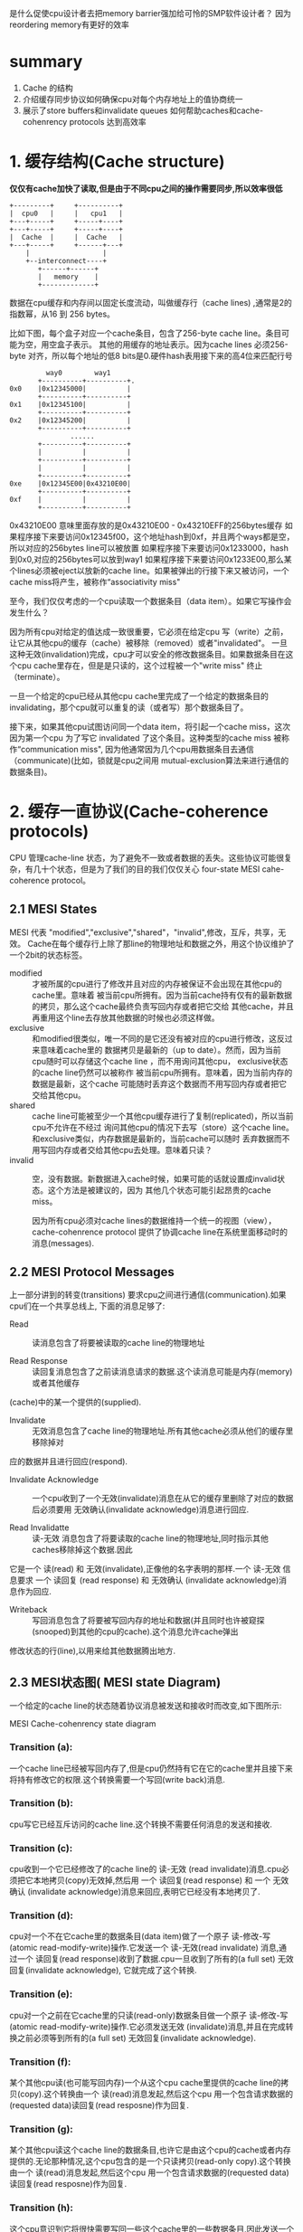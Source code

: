 #+TITLE Memory Barriers: a Hardware View for Software Hackers

是什么促使cpu设计者去把memory barrier强加给可怜的SMP软件设计者？
  因为reordering memory有更好的效率
* summary
1. Cache 的结构
2. 介绍缓存同步协议如何确保cpu对每个内存地址上的值协商统一
3. 展示了store buffers和invalidate queues 如何帮助caches和cache-cohenrency protocols 达到高效率


* 1. 缓存结构(Cache structure)

  *仅仅有cache加快了读取,但是由于不同cpu之间的操作需要同步,所以效率很低*

 #+BEGIN_SRC
    +---------+     +----------+
    |  cpu0   |     |   cpu1   |
    +---+-----+     +-----+----+
    +---+-----+     +-----+----+
    |  Cache  |     |  Cache   |
    +---+-----+     +------+---+
        |                  |
        +--interconnect----+
           +------+------+
           |   memory    |
           +-------------+
 #+END_SRC

数据在cpu缓存和内存间以固定长度流动，叫做缓存行（cache lines) ,通常是2的指数幂，从16 到 256 bytes。

比如下图，每个盒子对应一个cache条目，包含了256-byte cache line。条目可能为空，用空盒子表示。
其他的用缓存的地址表示。因为cache lines 必须256-byte 对齐，所以每个地址的低8 bits是0.硬件hash表用接下来的高4位来匹配行号

#+BEGIN_SRC
                     way0        way1
                   +----------+----------+.
            0x0    |0x12345000|          |
                   +----------+----------+
            0x1    |0x12345100|          |
                   +----------+----------+
            0x2    |0x12345200|          |
                   +----------+----------+
                           ......
                   +----------+----------+
                   |          |          |
                   +----------+----------+
                   |          |          |
                   +----------+----------+
            0xe    |0x12345E00|0x43210E00|
                   +----------+----------+
            0xf    |          |          |
                   +----------+----------+
#+END_SRC

0x43210E00 意味里面存放的是0x43210E00 - 0x43210EFF的256bytes缓存
如果程序接下来要访问0x12345f00，这个地址hash到0xf，并且两个ways都是空，所以对应的256bytes line可以被放置
如果程序接下来要访问0x1233000，hash到0x0,对应的256bytes可以放到way1
如果程序接下来要访问0x1233E00,那么某个lines必须被eject以放新的cache line。如果被弹出的行接下来又被访问，一个cache miss将产生，被称作“associativity miss"

  至今，我们仅仅考虑的一个cpu读取一个数据条目（data item）。如果它写操作会发生什么？

  因为所有cpu对给定的值达成一致很重要，它必须在给定cpu 写（write）之前，让它从其他cpu的缓存（cache）被移除（removed）或者"invalidated"。
  一旦这种无效(invalidation)完成，cpu才可以安全的修改数据条目。如果数据条目在这个cpu cache里存在，但是是只读的，这个过程被一个"write miss" 终止（terminate）。

  一旦一个给定的cpu已经从其他cpu cache里完成了一个给定的数据条目的invalidating，那个cpu就可以重复的读（或者写）那个数据条目了。

  接下来，如果其他cpu试图访问同一个data item，将引起一个cache miss，这次因为第一个cpu 为了写它 invalidated 了这个条目。这种类型的cache miss 被称作“communication miss",
因为他通常因为几个cpu用数据条目去通信（communicate)(比如，锁就是cpu之间用 mutual-exclusion算法来进行通信的数据条目)。


* 2. 缓存一直协议(Cache-coherence protocols)


  CPU 管理cache-line 状态，为了避免不一致或者数据的丢失。这些协议可能很复杂，有几十个状态，但是为了我们的目的我们仅仅关心 four-state MESI cahe-coherence protocol。


** 2.1 MESI States

  MESI 代表 "modified","exclusive","shared"，"invalid",修改，互斥，共享，无效。
Cache在每个缓存行上除了那line的物理地址和数据之外，用这个协议维护了一个2bit的状态标签。

+  modified :: 才被所属的cpu进行了修改并且对应的内存被保证不会出现在其他cpu的cache里。意味着
  被当前cpu所拥有。因为当前cache持有仅有的最新数据的拷贝，那么这个cache最终负责写回内存或者把它交给
  其他cache，并且再重用这个line去存放其他数据的时候也必须这样做。
+ exclusive :: 和modified很类似，唯一不同的是它还没有被对应的cpu进行修改，这反过来意味着cache里的
  数据拷贝是最新的（up to date）。然而，因为当前cpu随时可以存储这个cache line ，而不用询问其他cpu，
  exclusive状态的cache line仍然可以被称作 被当前cpu所拥有。意味着，因为当前内存的数据是最新，这个cache
  可能随时丢弃这个数据而不用写回内存或者把它交给其他cpu。
+ shared :: cache line可能被至少一个其他cpu缓存进行了复制(replicated)，所以当前cpu不允许在不经过
  询问其他cpu的情况下去写（store）这个cache line。和exclusive类似，内存数据是最新的，当前cache可以随时
  丢弃数据而不用写回内存或者交给其他cpu去处理。意味着只读？
+ invalid :: 空，没有数据。新数据进入cache时候，如果可能的话就设置成invalid状态。这个方法是被建议的，因为
  其他几个状态可能引起昂贵的cache miss。


  因为所有cpu必须对cache lines的数据维持一个统一的视图（view），cache-cohenrence protocol 提供了协调cache line在系统里面移动时的消息(messages).


** 2.2 MESI Protocol Messages

上一部分讲到的转变(transitions) 要求cpu之间进行通信(communication).如果cpu们在一个共享总线上,
下面的消息足够了:
+ Read :: 读消息包含了将要被读取的cache line的物理地址

+ Read Response :: 读回复消息包含了之前读消息请求的数据.这个读消息可能是内存(memory)或者其他缓存
(cache)中的某一个提供的(supplied).

+ Invalidate :: 无效消息包含了cache line的物理地址.所有其他cache必须从他们的缓存里移除掉对
应的数据并且进行回应(respond).

+ Invalidate Acknowledge :: 一个cpu收到了一个无效(invalidate)消息在从它的缓存里删除了对应的数据后必须要用
 无效确认(invalidate acknowledge)消息进行回应.

+ Read Invalidatte :: 读-无效 消息包含了将要读取的cache line的物理地址,同时指示其他caches移除掉这个数据.因此
它是一个 读(read) 和 无效(invalidate),正像他的名字表明的那样.一个 读-无效 信息要求 一个 读回复 (read response) 和 无效确认
(invalidate acknowledge)消息作为回应.

+ Writeback :: 写回消息包含了将要被写回内存的地址和数据(并且同时也许被窥探(snooped)到其他的cpu的cache).这个消息允许cache弹出
修改状态的行(line),以用来给其他数据腾出地方.

** 2.3 MESI状态图( MESI  state Diagram)


  一个给定的cache line的状态随着协议消息被发送和接收时而改变,如下图所示:

[[./img/blog_img/MESI_state_diagram.png]]
 MESI Cache-cohenrency state diagram

*** Transition (a):
 一个cache line已经被写回内存了,但是cpu仍然持有它在它的cache里并且接下来将持有修改它的权限.这个转换需要一个写回(write back)消息.

*** Transition (b):
cpu写它已经互斥访问的cache line.这个转换不需要任何消息的发送和接收.

*** Transition (c):
cpu收到一个它已经修改了的cache line的 读-无效 (read invalidate)消息.cpu必须把它本地拷贝(copy)无效掉,然后用 一个 读回复(read
response) 和 一个 无效确认 (invalidate acknowledge)消息来回应,表明它已经没有本地拷贝了.

*** Transition (d):
cpu对一个不在它cache里的数据条目(data item)做了一个原子 读-修改-写 (atomic read-modify-write)操作.它发送一个 读-无效(read
invalidate) 消息,通过一个 读回复(read response)收到了数据.cpu一旦收到了所有的(a full set) 无效回复(invalidate acknowledge),
它就完成了这个转换.

*** Transition (e):
cpu对一个之前在它cache里的只读(read-only)数据条目做一个原子 读-修改-写(atomic read-modify-write)操作.它必须发送无效
(invalidate)消息,并且在完成转换之前必须等到所有的(a full set) 无效回复(invalidate acknowledge).

*** Transition (f):
某个其他cpu读(也可能写回内存)一个从这个cpu cache里提供的cache line的拷贝(copy).这个转换由一个 读(read)消息发起,然后这个cpu
用一个包含请求数据的(requested data)读回复(read resposne)作为回复.

*** Transition (g):
某个其他cpu读这个cache line的数据条目,也许它是由这个cpu的cache或者内存提供的.无论那种情况,这个cpu包含的是一个只读拷贝(read-only copy).这个转换由一个 读(read)消息发起,然后这个cpu
用一个包含请求数据的(requested data)读回复(read resposne)作为回复.

*** Transition (h):
这个cpu意识到它将很快需要写回一些这个cache里的一些数据条目,因此发送一个 无效 消息(invalidate message).
这个cpu在收到所有(a full set)的 无效确认(invalidate acknowledge)消息之前不能完成这个转换.
或者,所有其他cpu通过(via) 写回(writeback)消息 从他们的cache里弹出(eject)这个cache line( 很可能presumably为其他缓存行腾
空间),这样,这个cpu是最后一个缓存(caching)它的cpu.
*** Transition (i):
某个其他cpu对一个仅(only)被当前cpu cache持有(held)的数据做了一个 原子 读-修改-写(atomic read-modify-write)操作,因此这个cpu需要
把它从它的cache里无效掉(invalidate).这个转换由一个 读-无效(read invalidate)消息开始,然后这个cpu用一个读回复(read resposne)
和一个 无效确认(invalidate acknowledge)作为回复.

*** Transition (j):
这个cpu对不在它cache里的cache line的数据条目做了一个存储操作,因此发送一个 读-无效 (read invalidate)消息.
这个cpu在收到 对应的读回复(read response) 和所有的 无效确认(invalidate acknowledge)消息时才能完成转换.
只要实际写(store)一旦完成,缓存行强很可能( presumably )转换到 修改状态(modified state).

*** Transition (k):
这个cpu对不在它cache里的cache line的数据条目做了一个读操作(load).这个cpu发送一个读消息(read message),然后在收到对应的
read response 后完成这个转换.
*** Transition (l):
某个其他cpu对一个存在于这个cache line的数据条目做了一个存储操作,(这个缓存是只读(read-only)因为它同时也被其他cpu cache 持有
(held)).这个转换由一个 无效(invalidate)消息开始,然后这个cpu用一个读回复(read resposne)
和一个 无效确认(invalidate acknowledge)作为回复.



** 2.4 MESI 协议的例子(MESI Protocol Example)

#+BEGIN_SRC

|          |         |                   |        cpu cache          |   memory         |
| sequence |  cpu    |   operation       |  0      1      2      3   |   0       8      |
|----------+---------+-------------------+------+-----o+-----o+------+-------+----------+----
|   0      |         |initial state      | -/i  | -/i  | -/i  | -/i  |  v    |   v      |
|----------+---------+-------------------+------+------+------+------+-------+----------+-----
|   1      |   0     | load              | 0/s  | -/i  | -/i  | -/i  |  v    |   v      |
+----------+---------+-------------------+------+------+------+------+-------+----------+------
|   2      |   3     | load              | 0/s  | -/i  | -/i  | 0/s  |  v    |   v      |
+----------+---------+-------------------+------+------+------+------+-------+----------+------
|   3      |   0     | invalidation      | 8/s  | -/i  | -/i  | 0/s  |  v    |   v      |
+----------+---------+-------------------+------+------+------+------+-------+----------+------
|   4      |   2     | RMW               | 8/s  | -/i  | 0/e  | -/i  |  v    |   v      |
+----------+---------+-------------------+------+------+------+------+-------+----------+-----
|   5      |   2     | store             | 8/s  | -/i  | 0/m  | -/i  |  i    |   v      |
+----------+---------+-------------------+------+------+------+------+-------+----------+------
|   6      |   1     | atomic inc        | 8/s  | 0/m  | -/i  | -/i  |  i    |   v      |
+----------+---------+-------------------+------+------+------+------+-------+----------+------
|   7      |   1     | writeback         | 8/s  | 8/s  | -/i  | -/i  |  v    |   v      |
|          |         |                   |      |      |      |      |       |          |

让我们从缓存行数据的角度来观察,最开始在内存地址0,然后它在有4个cpu的系统的多个单行直接映射的缓存里流动(travel).
如上表,第一列是序号,第二列是执行操作的cpu,第三列是执行的操作,接下来的四列是每个cpu的cache line的状态(MESI状态).
接下来的两列是是是否对应的内存内容是最新的(v)或不是最新的(I).
  最开始,数据所存在于的cpu的cache lines是 无效(invalidate)状态,并且数据在内存里,是有效的.
  cpu 0加载地址0的数据时,cpu 0的cache进入shared 状态,并且内存里仍然是有效的(valid).
  cpu 3也加载地址0的数据,因此两个都是 shared 状态.内存仍然有效.
  cpu 0加载地址8的cache line,这样就让地址0从它的cache里无效了,用地址8的新数据替换.
  cpu 2现在从地址0加载数据,但是它意识到接下来他要进行写(store)操作,因此它使用了 读-无效(read invalidate),来获得一份
exclusive 拷贝,并让它从cpu 3的cache里无效(尽管内存里的拷贝仍然是最新的).
  cpu 2执行它的写(store),把状态改成了已修改(modified)状态.内存0的数据是过时的了.
  cpu 1执行了一个原子增加操作,用 读无效(read invalidate)从cpu 2缓存窥探到数据,并让cpu 2的cache 无效,这样cpu 1的cache是
修改状态(modified)(内存的拷贝仍然是过时的).
  cpu 1读地址8的cache line,用了 写回(writeback)消息,把地址0的数据写回到内存.
#+END_SRC


* 3 不必要的延迟情况下存储结果

  尽管缓存(cache)对给定cpu对给定数据的重复读(read)和写(write)提供了好的性能,但是第一次写某个给定的cache line却很糟糕.
下图展示了cpu 0写一个cpu 1的cache的时间线.因为cpu 0 在它能够写之前必须等待cache line的到达,cpu 0必须停滞一段时间.

#+BEGIN_SRC 

         cpu 0                                cpu 1

       write|                                   |
       ---- +-----                              |
        |   |     \-------- invalidate          |
        |   |              \-------             |
        |   |                      \--------    |
            |                               \-> +
     stall  |                               ----+
        |   |         acknowledgement  -------/ |
        |   |               -------/            |
        |   |       -------/                    |
       ---- |  <---/                            |

#+END_SRC
  
  但是并没有理由强制让cpu 0 停滞这么久 -- 毕竟,不管cpu 1发送过来的cache line里是什么数据,cpu 0都将无条件的覆盖(overwrite)它.


** 3.1 Store Buffers(存储缓冲--把写(store)指令放到缓冲里,cpu继续执行)
  一个避免写操作的没有必要的等待的方式是在每个cpu 和 它的cache之间增加了 存储缓冲(store buffer)。
cpu 0 能够简单的把写操作存在storebuffer里，然后继续执行。
等到最终cache line从cpu 1 到达 cpu 0 的时候，数据就从store buffer写到cpu0的cache line。

 #+BEGIN_SRC
    +---------+     +----------+
    |  cpu0   |     |   cpu1   |
    +-+-+--+--+     +--+--+---++
      |  +-+----------+ |    +-+----------+
      |  |storebuffer | |    |storebuffer |
      |  +-+---------+  |    +-+----------+
    +---+--+--+     +--+--+---++
    |  Cache  |     |  Cache   |
    +---+-----+     +------+---+
        |                  |
        +--interconnect----+
           +------+------+
           |   memory    |
           +-------------+
 #+END_SRC



** 3.2 Store缓冲的转发(Store Forwarding)
  变量a b都初始化为0，并且cpu1的缓存行包含a，cpu0缓存行包含b。
#+BEGIN_SRC
  a = 1;     //cpu1
  b = a + 1; //cpu0
  assert(b==2);

   首先都完成初始化    a=0,b=0

      cpu 0                             cpu 1
   b在cpu0的cache里                   a在cpu1的cache里
+----------------------------------+---------------+
| 执行a=1                           |               |
+----------------------------------+---------------+
| 在缓存查找a，发现a不在缓存里         |               |
+----------------------------------+---------------+
|  发送read invalidate message，    |               |
|为了获得包含a的cacheline的互斥所有权  |               |
+----------------------------------+---------------+
| 把对a的存储(store,把a设置为1)       |               |
|纪录(record)到它的store buffer      |               |
+----------------------------------+-------------------------------------+
|                                  |收到 read invalidate消息，然后把       |
|                                  |cache line转移，从自己缓存行移除a作为回应|
+----------------------------------+-------------------------------------+
|执行b=a+1                          |               |
+----------------------------------+---------------+
|收到cpu1里的a的缓存行，里面仍然是a=0  |               |    < ------这时出现了2份a，一个是store buffer，一个是cache
+----------------------------------+---------------+
|**从缓存里读出a的值，值是0           |               |    < ------读取cache里的a，而store buffer里的a还存在
+-----------------------------------+---------------+
|应用store buffer里的写操作，针对     |               |
|新到的cache line里的a，设置为1       |               |
+-----------------------------------+---------------+
|把b(1) 加到第8步里读到的a(0)上并含    |               |
|存到包b的缓存行上，b这时候为1          |               |
+-----------------------------------+---------------+
|执行assert(b==2),失败               |               |
+-----------------------------------+---------------+

#+END_SRC

问题出现在我们又2份a的拷贝，一个在cache，一个在store buffer。
这个例子破坏了一个重要的保证：每个cpu必须总是看到它的操作和程序的顺序一致。

这个保证对于软件设计师有着强烈的反直觉,以至于硬件设计师出于怜悯
而实现了 store forwardingo,每个cpu当执行读（load)操作时同时参考或者（监视）它的store buffer 和 cache
换句话说，一个cpu的写（stores)操作先于(forwarded)于它的后来的(subsequent)写操作，而不是从cache传值。

使用 store forwarding ,上面的第8个步骤将发现store buffer里正确的a的值1，所以最终b的值
将是期望的那样，为2.


** 3.3 Store Buffer 和内存屏障(Store Buffers and Memory Barriers)

*** 3.3.1 不带内存屏障

为了看看着第二个复杂的，全局内存顺序的破坏(violation),考虑下面的代码，变量a和b都初始化为0：

#+BEGIN_SRC
void foo(void)
{
 a=1;
 b=1;
}
void bar(void)
{
 while(b==0) continue;
 assert(a==1);
}
#+END_SRC

假设cpu0 执行foo(),cpu1执行bar().
假设接下来cpu1的cache包含a，cpu0的cache包含b
那么接下来的操作可能如下:

#+BEGIN_SRC
      cpu 0(cache 包含 b)                    cpu 1(cache 包含 a)
+-------------------------------------+------------------------------+
| 执行 a=1,缓存行不在cpu0的cache,       |                              |
| 所以把a的新值放到store buffer，然后发  |                              |
| 送"read invalidate"消息              |                              |
+-------------------------------------+------------------------------+
|                                     | 执行 while(b==0) continue,但是|
|                                     | 包含b的缓存行不在缓存，所以它发送|
|                                     |一个 read message             |
+-------------------------------------+------------------------------+
| 执行b=1,因为已经有了b的缓存行          |                              |
|  (换句话说，缓存行是 modified)        |                              |
|或者 exclusive 状态),所以它存储b的     |                              |
|新值到缓存行，b=1                     |                              |
+-------------------------------------+------------------------------+
| 收到 read 消息，并且传输包含了已经更    |                              |
| 新的b(b=1)的值到cpu 1,并且设置缓存行   |                              |
| 状态为 shared状态                    |                              |
+-------------------------------------+------------------------------+
|                                     | 收到包含b的缓存行并且存到它自己  |
|                                     | 的cache                       |
+-------------------------------------+------------------------------+
|                                     | 现在可以结束执行while(b==0) continue |
|                                     | 因为它发现b的值是1，它准备执行下一个语句 |
+-------------------------------------+--------------------------------+
|                                     |** 执行assert(a==1),因为他正在使用 | < ---根本原因在于其他cpu对存在于本cpu cache里数据的store操作，
|                                     |a的旧值，这个断言失败了             |   放到了其他cpu的store buffer，其他cpu然后发出的read invalidate ,但消息没有及时送达
+-------------------------------------+---------------------------------+   ，因此修改并没有对当前cpu感知到，仍然使用了本地cache的旧值！
|   | ** 收到 read invalidate 消息,       |
|   | 然后把包含a的缓存行传输给cpu 0,并且 |
|   | 把本地包含a的cache line  清空 |
|   | (invalidate)掉,但是这已经太晚了     |
+-------------------------------------+---------------------------------+
| 收到包含a的缓存行然后应用到缓存的       |                                 |
| store操作上,刚好赶上cpu 1的失败断言    |                                 |
+------------------------------+----------------------------------------+
#+END_SRC

*** 3.3.2 带内存屏障


硬件设计者没办法。因为cpu没办法知道哪个变量是受影响的，更不用说哪个变量可能受影响。更进一步，他们提供了
memory barrier 指令，让软件告诉cpu这些关系。程序片段必须修改成包含 memory barrier:

#+BEGIN_SRC
void foo(void)
{
 a=1;
 smp_mb();
 b=1;
}
void bar(void)
{
 while(b==0) continue;
 assert(a==1);
}
#+END_SRC

smp_bm()让cpu在应用接下来的store操作之前先flush它的store buffer。cpu可能在处理之前简单的等待直到store buffer为空,
或者它可以使用store buffer持有接下来的store操作直到store buffer里所有之前的操作都被应用(applied).
  用后面的方法,操作的序列可能如下:

#+BEGIN_SRC
  cpu 0(cache 包含 b)             cpu 1(cache 包含 a)
+-------------------------------------+------------------------------+
| 执行 a=1,缓存行不在cpu0的cache,       |                              |
| 所以把a的新值放到store buffer，然后发  |                              |
| 送"read invalidate"消息              |                              |
+-------------------------------------+------------------------------+
|                                     | 执行 while(b==0) continue,但是|
|                                     | 包含b的缓存行不在缓存，所以它发送|
|                                     |一个 read message             |
+-------------------------------------+------------------------------+
| 执行smp_mb(),标记(mark)所有当前       |                              |
|store buffer里的条目                  |                              |
|                                     |                              |
+-------------------------------------+------------------------------+
| 执行b=1,因为已经有了b的缓存行          |                              |
|  (换句话说，缓存行是 modified)        |                              |
|或者 exclusive 状态),[**所以如果按照上一步 |                           |
|没加memory barrier之前的操作的话,它将存 |                              |
|储b的新值到缓存行，b=1**],但是在store   |                              |
|buffer 里有 标记(marked)条目,因此它并不 |                              |
|存储b的新值1到cache,而是把它也放到store |                              |
|buffer(但是是未标记(unmarked) 条目)    |                              |
+-------------------------------------+------------------------------+
| 收到 read 消息，并且传输包含b原始值的   |                              |
| cache line 给cpu 1.同时标记它本地这   |                              |
| 个cache line 的状态为 shared状态       |                              |
+-------------------------------------+------------------------------+
|                                     | 收到包含b的缓存行并且存到它自己  |
|                                     | 的cache                       |
+-------------------------------------+------------------------------+
|                                     | 现在本可以结束执行while(b==0) continue |
|                                     | 因为它发现b的值仍然是0,它重复while statement|
|                                     |** b的新值被安全的隐藏在cpu 0的 store buffer里 |
+-------------------------------------+---------------------------------+
|                                     | ** 收到 read invalidate 消息,    |
|                                     | 然后把包含a的缓存行传输给cpu 0,并且 |
|                                     | 把本地包含a的cache line 清空      |
|                                     |                                 |
+-------------------------------------+---------------------------------+
| 收到包含a的缓存行然后应用到缓存的store操|                                 |
| 作上,把这行cache line 改成 modified   |                                 |
+------------------------------+----------------------------------------+
|因为对a的store是store buffer里唯一被   |                                 |
|smp_mb()标记的条目,cpu 0同时也能store  |                                 |
|b 的新值(除非包含b的cache line现在     |                                 |
|是shared状态)                         |                                 |
+-------------------------------------+---------------------------------+
|cpu 0因此发送invalidate 消息给cpu1     |                                 |
+-------------------------------------+---------------------------------+
|                                     |cpu 1收到invalidate 消息,把包含b的 |
|                                     |cache line从cache清空(invalidate) |
|                                     |然后发送"acknowledgement给cpu0    |
+-------------------------------------+---------------------------------+
|                                     |执行while(b==0)continue,但是包含b的|
|                                     |cacheline不在的cache里,因此它发送  |
|                                     |read message 给cpu 0             |
+-------------------------------------+---------------------------------+
|收到"acknowledgement"消息,并且把包含b的|                                 |
|cache line改成"exclusive"状态.cpu 0 现|                                 |
|在存储b的新值到cache line              |                                 |
+-------------------------------------+---------------------------------+
|收到read 消息然后把包含b的新值的cache   |                                 |
|line 传输给cpu 1.同时把本地缓存行的拷贝 |                                 |
|设置为"shared"状态                    |                                 |
+-------------------------------------+---------------------------------+
|                                     |收到包含b的缓存行并且存到它自己的cache|
+-------------------------------------+-----------------------------------+
|                                     |现在可以结束执行while(b==0) continue |
|                                     |并且发现b的值是1,它执行下一个statement|
+-------------------------------------+------------------------------------+
|                                     |执行assert(a==1),但是包含a的cache     |
|                                     |line不在它的cache里.一旦它从cpu 0获得  |
|                                     |了这个cache,它将使用的是最新的a的值,因此|
|                                     |断言通过                             |
+-------------------------------------+------------------------------------+
#+END_SRC


* 4 存储序列导致了不必要的停顿(Store Sequences Result in Unnecessary Stalls)


  不幸的是,每个store buffer 必须相对很小,这意味着cpu 执行很少的store操作序列都会
填满它的store buffer(比如,如果所有的都缓存不命中(cache miss)).
这样看来cpu必须再一次等待invalidation按顺序结束,从它的store buffer 流出,才能继续执行下去.
这种情况能够在一个内存屏障之后很快出现,如果所有接下来(subsequent)的store 指令都必须等待
invalidation结束,而不考虑这些store是否引起cache miss的话.

  这种情况能够改善,如果能让invalidate acknowledge 消息更快的到达的话.一个这样坐的方式就是
每个cpu都使用 无效消息队列( invalidate message queue,or "invalidate queues")


** 4.1 Invalidate Queues


  invalidate message花太长时间的一个原因是他们必须确认对应的cache line真的变成了invalidated,
并且这个invalidation可能被延迟,如果缓存正忙,比如说,如果cpu 正密集的读(loading) 和 写(storing)
数据,而这些数据都存在于cache里.此外,如果大量的invalidate message在短时间到达,该cpu可能来不及处理
它们,因此可能导致所有其他cpu延迟(stalling)
  然而,cpu在发送acknowledgement之前不需要真的invalidate 对应的cache line.它可能取而代之的是把
invalidate message 放到 queue里,如果它明确知道在针对对应的cache line发送更多的messages之前,这个
message必须被处理(processed).


 #+BEGIN_SRC
    +---------+     +----------+
    |  cpu0   |     |   cpu1   |
    +-+-+--+--+     +--+--+---++
      |  +-+----------+ |    +-+----------+
      |  |storebuffer | |    |storebuffer |
      |  +-+---------+  |    +-+----------+
    +---+--+--+     +--+--+---++
    |  Cache  |     |  Cache   |
    +---+-----+     +------+---+
        |                  |
    +---------+     +----------+
    |invalidate|    |invalidate|
    |queue     |    |queue     |
    +---------+     +----------+
        +--interconnect----+
           +------+------+
           |   memory    |
           +-------------+
 #+END_SRC
       *带无效队列的缓存(caches with invalidate queues)*

** 4.2 Invalidate Queues and Invalidate Acknowledge
  带invalidate queues 的cpu可以在一个invalidate message一到达queue就发送acknowledgement,
而不用等待一直到对应的cache line真正的被invalidated.当然,cpu在准备发送invalidation message的
时候必须参考(refer)它的invalidate queue -- 如果对应的cache line 在invalidate queue里,那么cpu
不能立刻发送(transmit)invalidate message;它必须等待直到对应的条目被处理为止.
  放条目到invalidate queue是cpu处理对应的cache line条目并发送MESI protocol message之前的重要保证.只要对应的数据结构不是高度contented,cpu 很少被这个保证造成不便(inconvenienced).
  无论如何,能够被放到invalidate queue里的invalidate messages为memory-misording提供了更多的
机会,正如下面的讨论.


** 4.3 无效队列和内存屏障 Invalidate Queues and Memory Barriers

  让我们假设cpu把invalidation 请求放到队列,立刻回应(response)它们.这个方法最小化了进行写(store)操作的cpu的cache-invalidation延迟,但是可能会破坏memory barrier,下面例子会看到.

 假设a 和 b初始化为0，
a是只读（MESI "shared" 状态）,
b被 cpu 0持有（MESI "exclusive" or "modified"),
然后假设 cpu 0执行 foo(), cpu 1执行 bar():
#+BEGIN_SRC
void foo(void)
{
 a=1;
 smp_mb();
 b=1;
}
void bar(void)
{
 while(b==0) continue;
 assert(a==1);
}
#+END_SRC


操作的序列可能如下(带invalidate queue 能够导致memory barrier失效):


#+BEGIN_SRC
        cpu 0(cache 包含 b)                         cpu 1
+-------------------------------------+------------------------------+
| 执行 a=1,对应的cache line在cpu0的cache|                              |
|是只读的,所以cpu0把a的新值放到它的store |                               |
|buffer 然后发送一个invalidate message, |                              |
|目的是让对应的cache line从cpu 1 里无效  |                              |
+-------------------------------------+------------------------------+
|                                     | 执行 while(b==0) continue,但是|
|                                     | 包含b的缓存行不在缓存，所以它发送|
|                                     |一个 read message             |
+-------------------------------------+------------------------------+
|                                     |收到cpu0的invalidate message,把|
|                                     |它存到队列里然后立刻回复(response)|
|                                     |它                             |
+-------------------------------------+------------------------------+
|cpu 0收到cpu1的回复(response),所以它可以|                              |
|自由的处理过smp_mb(),把a的值从它的store |                              |
|buffer移动到它的cache line            |                              |
+-------------------------------------+------------------------------+
| 执行b=1,因为已经有了b的缓存行          |                              |
|  (换句话说，缓存行是 modified)         |                              |
|或者 exclusive 状态),所以它直接存储b的新 |                              |
|值到cache line                        |                              |
+-------------------------------------+------------------------------+
|收到 read 消息，并且传输包含已经更新b的值 |                              |
|的 cache line 给cpu 1.同时标记它本地这  |                              |
| 个cache line 的状态为 shared状态       |                              |
+-------------------------------------+------------------------------+
|                                     | 收到包含b的缓存行并且存到它自己  |
|                                     | 的cache                       |
+-------------------------------------+------------------------------+
|                                     | 现在可以结束执行while(b==0)continue|
|                                     | 因为它发现b的值是1,它继续执行下个语句|
+-------------------------------------+---------------------------------+
|                                     |执行assert(a==1),并且,因为a的旧值  |< --已经收到了a的invalidate message,
|                                     |仍然在cpu 1的cache,这个断言失败    |   还能继续读cache?而不重新read?
+-------------------------------------+--------------------------------+
#+END_SRC


  很清楚,加速invalidation response这样做会引起memory barrier 被忽略(ignored),那么这样做没什么意义.然而,
内存屏障指令可以和invalidate queue 无效队列交互,这样当给定的cpu执行一个memory barrier时,它标记所有在它invalidate queue
里的条目,强制任何接下来的读(load)一直等待,知道所有标记条目被应用到cpu缓存(applyed to cpu cache).因此我们添加一个memory
barrier 给函数bar,如下:

#+BEGIN_SRC
void foo(void)
{
 a=1;
 smp_mb();
 b=1;
}
void bar(void)
{
 while(b==0) continue;
 smp_mb();
 assert(a==1);
}
#+END_SRC

操作的序列可能如下(带invalidate queue的,需要添加两个memory barrier来保证正确):

{
 假设a 和 b初始化为0，
 a是只读（MESI "shared" 状态）,
 b被 cpu 0持有（MESI "exclusive" or "modified"),
 然后假设 cpu 0执行 foo(), cpu 1执行 bar()
}
#+BEGIN_SRC
        cpu 0(cache 包含 b)                         cpu 1
+-------------------------------------+------------------------------+
| 执行 a=1,对应的cache line在cpu0的cache|                              |
|是只读的,所以cpu0把a的新值放到它的store |                               |
|buffer 然后发送一个invalidate message, |                              |
|目的是让对应的cache line从cpu 1 里无效  |                              |
+-------------------------------------+------------------------------+
|                                     | 执行 while(b==0) continue,但是|
|                                     | 包含b的缓存行不在缓存，所以它发送|
|                                     |一个 read message             |
+-------------------------------------+------------------------------+
|                                     |收到cpu0的invalidate message,把|
|                                     |它存到队列里然后立刻回复(response)|
|                                     |它                             |
+-------------------------------------+------------------------------+
|cpu 0收到cpu1的回复(response),所以它可以|                              |
|自由的经过smp_mb(),把a的值从它的store   |                              |
|buffer移动到它的cache line            |                              |
+-------------------------------------+------------------------------+
| 执行b=1,因为已经有了b的缓存行          |                              |
|  (换句话说，缓存行是 modified)         |                              |
|或者 exclusive 状态),所以它直接存储b的新 |                              |
|值到cache line                        |                              |
+-------------------------------------+------------------------------+
|收到 read 消息，并且传输包含已经更新b的值 |                              |
|的 cache line 给cpu 1.同时标记它本地这  |                              |
| 个cache line 的状态为 shared状态       |                              |
+-------------------------------------+------------------------------+
|                                     | 收到包含b的缓存行并且存到它自己  |
|                                     | 的cache                       |
+-------------------------------------+------------------------------+
|                                     | 现在可以结束执行while(b==0)continue| <-- 相对上面是新增的过程
|                                     | 因为它发现b的值是1,它继续执行下个语句|
|                                     | 现在是个memory barrier           |
+-------------------------------------+---------------------------------+
|                                     |cpu1 现在必须停顿,直到它处理完invalidate|
|                                     |queue里的所有messages              |
+-------------------------------------+---------------------------------+
|                                     |cpu 1 现在处理放到队列里的invalidate|
|                                     |message并且把它cache里的包含a的cache|
|                                     | line 无效掉(invalidates)         |
+-------------------------------------+---------------------------------+
|                                     |执行assert(a==1),因为包含a的cache |
|                                     |line 已经不在cache里,它发送一个read message|
+-------------------------------------+--------------------------------+
|cpu0回应这个read消息,用包含a的新值的cache|                               |
|line 作为回应                          |                               |
+-------------------------------------+--------------------------------+
|                                     |cpu1收到cache line,它包含了a的值1 |
|                                     |所以断言没有被触发                |
+-------------------------------------+--------------------------------+
#+END_SRC

用了很多的MESI消息传递,cpu终于得到了正确的答案.这表明cpu设计者必须对内存一致优化十分小心.


* 5. 读和写内存屏障( Read  and  Write  Memory Barriers)


上一部分,memory barrier 用来标记 store buffer 和 invalidate queue.但实际上在我们的代码片段里,foo()和
invalidate queue什么关系都没有,bar()类似的,和store buffer也没什么关系.
  因此许多cpu架构提供了更弱一点的 memory barrier指令,仅和某个或两个都有关系.简单讲,"read memory barrier"仅仅标记了
invalidate queue,"write memory barrier" 仅仅标记了store buffer.而 一个full-fledged memory barrier两个都标记.
  这样的效果是一个读内存屏障(read memory barrier)仅仅和执行它的cpu上的读(load)操作有顺序关系,这样所有在读内存屏障(read memory barrier)之前所有的读必须在读内存屏障之后的任何读之前先完成.类似的,一个写(write)内存屏障仅仅和执行它的cpu上的写(store)操作有顺序
关系,并且所有写内存屏障(write memory barrier)之前的写操作必须在写内存屏障之后的写(store)之前完成.一个满(full-fledged)memory
barrier和读和写都有顺序关系,当然仅限于执行内存屏障的cpu上面.

  如果我们更新foo 和 bar用读和写屏障,他们像下面这样:
#+BEGIN_SRC
void foo(void)
{
 a=1;
 smp_wmb();
 b=1;
}
void bar(void)
{
 while(b==0) continue;
 smp_rmb();
 assert(a==1);
}
#+END_SRC

有些电脑有更多种类(flavors)的内存屏障,但是理解这三个变体基本上给内存屏障提供一个好的介绍.


* 6 内存屏障序列的例子

seductive(诱人,迷人的)
subtly(狡猾,精巧,微妙)
hostile(敌意的；敌对的；坚决否定；强烈反对)
perceive(认为；意识到；注意到；察觉到)

